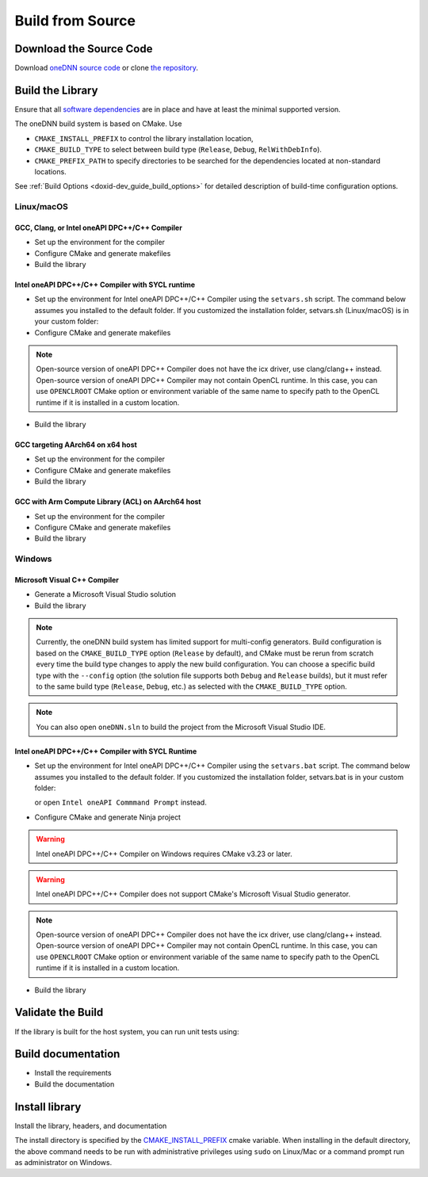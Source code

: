 .. index:: pair: page; Build from Source
.. _doxid-dev_guide_build:

Build from Source
=================

Download the Source Code
~~~~~~~~~~~~~~~~~~~~~~~~

Download `oneDNN source code <https://github.com/uxlfoundation/oneDNN/archive/main.zip>`__ or clone `the repository <https://github.com/uxlfoundation/oneDNN.git>`__.

.. ref-code-block:: cpp

	git clone https://github.com/uxlfoundation/oneDNN.git

Build the Library
~~~~~~~~~~~~~~~~~

Ensure that all `software dependencies <https://github.com/uxlfoundation/oneDNN#requirements-for-building-from-source>`__ are in place and have at least the minimal supported version.

The oneDNN build system is based on CMake. Use

* ``CMAKE_INSTALL_PREFIX`` to control the library installation location,

* ``CMAKE_BUILD_TYPE`` to select between build type (``Release``, ``Debug``, ``RelWithDebInfo``).

* ``CMAKE_PREFIX_PATH`` to specify directories to be searched for the dependencies located at non-standard locations.

See :ref:`Build Options <doxid-dev_guide_build_options>` for detailed description of build-time configuration options.

Linux/macOS
-----------

GCC, Clang, or Intel oneAPI DPC++/C++ Compiler
++++++++++++++++++++++++++++++++++++++++++++++

* Set up the environment for the compiler

* Configure CMake and generate makefiles
  
  .. ref-code-block:: cpp
  
  	mkdir -p build
  	cd build
  	
  	# Uncomment the following lines to build with Clang
  	# export CC=clang
  	# export CXX=clang++
  	
  	# Uncomment the following lines to build with Intel oneAPI DPC++/C++ Compiler
  	# export CC=icx
  	# export CXX=icpx
  	cmake .. <extra build options>

* Build the library
  
  .. ref-code-block:: cpp
  
  	make -j$(nproc)

Intel oneAPI DPC++/C++ Compiler with SYCL runtime
+++++++++++++++++++++++++++++++++++++++++++++++++

* Set up the environment for Intel oneAPI DPC++/C++ Compiler using the ``setvars.sh`` script. The command below assumes you installed to the default folder. If you customized the installation folder, setvars.sh (Linux/macOS) is in your custom folder:
  
  .. ref-code-block:: cpp
  
  	source /opt/intel/oneapi/setvars.sh

* Configure CMake and generate makefiles
  
  .. ref-code-block:: cpp
  
  	mkdir -p build
  	cd build
  	
  	export CC=icx
  	export CXX=icpx
  	
  	cmake .. \
  	          -DDNNL_CPU_RUNTIME=SYCL \
  	          -DDNNL_GPU_RUNTIME=SYCL \
  	          <extra build options>

.. note:: 

   Open-source version of oneAPI DPC++ Compiler does not have the icx driver, use clang/clang++ instead. Open-source version of oneAPI DPC++ Compiler may not contain OpenCL runtime. In this case, you can use ``OPENCLROOT`` CMake option or environment variable of the same name to specify path to the OpenCL runtime if it is installed in a custom location.
   
   


* Build the library
  
  .. ref-code-block:: cpp
  
  	make -j$(nproc)

GCC targeting AArch64 on x64 host
+++++++++++++++++++++++++++++++++

* Set up the environment for the compiler

* Configure CMake and generate makefiles
  
  .. ref-code-block:: cpp
  
  	export CC=aarch64-linux-gnu-gcc
  	export CXX=aarch64-linux-gnu-g++
  	cmake .. \
  	          -DCMAKE_SYSTEM_NAME=Linux \
  	          -DCMAKE_SYSTEM_PROCESSOR=AARCH64 \
  	          -DCMAKE_LIBRARY_PATH=/usr/aarch64-linux-gnu/lib \
  	          <extra build options>

* Build the library
  
  .. ref-code-block:: cpp
  
  	make -j$(nproc)

GCC with Arm Compute Library (ACL) on AArch64 host
++++++++++++++++++++++++++++++++++++++++++++++++++

* Set up the environment for the compiler

* Configure CMake and generate makefiles
  
  .. ref-code-block:: cpp
  
  	export ACL_ROOT_DIR=<path/to/Compute Library>
  	cmake .. \
  	          -DDNNL_AARCH64_USE_ACL=ON \
  	          <extra build options>

* Build the library
  
  .. ref-code-block:: cpp
  
  	make -j$(nproc)

Windows
-------

Microsoft Visual C++ Compiler
+++++++++++++++++++++++++++++

* Generate a Microsoft Visual Studio solution
  
  .. ref-code-block:: cpp
  
  	mkdir build
  	cd build
  	cmake -G "Visual Studio 16 2019" ..

* Build the library
  
  .. ref-code-block:: cpp
  
  	cmake --build . --config=Release

.. note:: 

   Currently, the oneDNN build system has limited support for multi-config generators. Build configuration is based on the ``CMAKE_BUILD_TYPE`` option (``Release`` by default), and CMake must be rerun from scratch every time the build type changes to apply the new build configuration. You can choose a specific build type with the ``--config`` option (the solution file supports both ``Debug`` and ``Release`` builds), but it must refer to the same build type (``Release``, ``Debug``, etc.) as selected with the ``CMAKE_BUILD_TYPE`` option.
   
   

.. note:: 

   You can also open ``oneDNN.sln`` to build the project from the Microsoft Visual Studio IDE.
   
   


Intel oneAPI DPC++/C++ Compiler with SYCL Runtime
+++++++++++++++++++++++++++++++++++++++++++++++++

* Set up the environment for Intel oneAPI DPC++/C++ Compiler using the ``setvars.bat`` script. The command below assumes you installed to the default folder. If you customized the installation folder, setvars.bat is in your custom folder:
  
  .. ref-code-block:: cpp
  
  	"C:\Program Files (x86)\Intel\oneAPI\setvars.bat"
  
  or open ``Intel oneAPI Commmand Prompt`` instead.

* Configure CMake and generate Ninja project
  
  .. ref-code-block:: cpp
  
  	mkdir build
  	cd build
  	
  	:: Set C and C++ compilers
  	set CC=icx
  	set CXX=icx
  	cmake .. -G Ninja -DDNNL_CPU_RUNTIME=SYCL ^
  	                  -DDNNL_GPU_RUNTIME=SYCL ^
  	                  <extra build options>

.. warning:: 

   Intel oneAPI DPC++/C++ Compiler on Windows requires CMake v3.23 or later.
   
   

.. warning:: 

   Intel oneAPI DPC++/C++ Compiler does not support CMake's Microsoft Visual Studio generator.
   
   

.. note:: 

   Open-source version of oneAPI DPC++ Compiler does not have the icx driver, use clang/clang++ instead. Open-source version of oneAPI DPC++ Compiler may not contain OpenCL runtime. In this case, you can use ``OPENCLROOT`` CMake option or environment variable of the same name to specify path to the OpenCL runtime if it is installed in a custom location.
   
   


* Build the library
  
  .. ref-code-block:: cpp
  
  	cmake --build .

Validate the Build
~~~~~~~~~~~~~~~~~~

If the library is built for the host system, you can run unit tests using:

.. ref-code-block:: cpp

	ctest

Build documentation
~~~~~~~~~~~~~~~~~~~

* Install the requirements
  
  .. ref-code-block:: cpp
  
  	conda env create -f ../doc/environment.yml
  	conda activate onednn-doc

* Build the documentation
  
  .. ref-code-block:: cpp
  
  	cmake --build . --target doc

Install library
~~~~~~~~~~~~~~~

Install the library, headers, and documentation

.. ref-code-block:: cpp

	cmake --build . --target install

The install directory is specified by the `CMAKE_INSTALL_PREFIX <https://cmake.org/cmake/help/latest/variable/CMAKE_INSTALL_PREFIX.html>`__ cmake variable. When installing in the default directory, the above command needs to be run with administrative privileges using ``sudo`` on Linux/Mac or a command prompt run as administrator on Windows.

